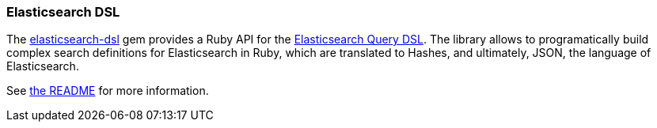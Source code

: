 [[dsl]]
=== Elasticsearch DSL

The https://github.com/elastic/elasticsearch-dsl-ruby[elasticsearch-dsl] gem provides a Ruby API for the https://www.elasticsearch.com/guide/en/elasticsearch/reference/current/query-dsl.html[Elasticsearch Query DSL]. The library allows to programatically build complex search definitions for Elasticsearch in Ruby, which are translated to Hashes, and ultimately, JSON, the language of Elasticsearch.

See https://github.com/elastic/elasticsearch-dsl-ruby#elasticsearchdsl[the README] for more information.
